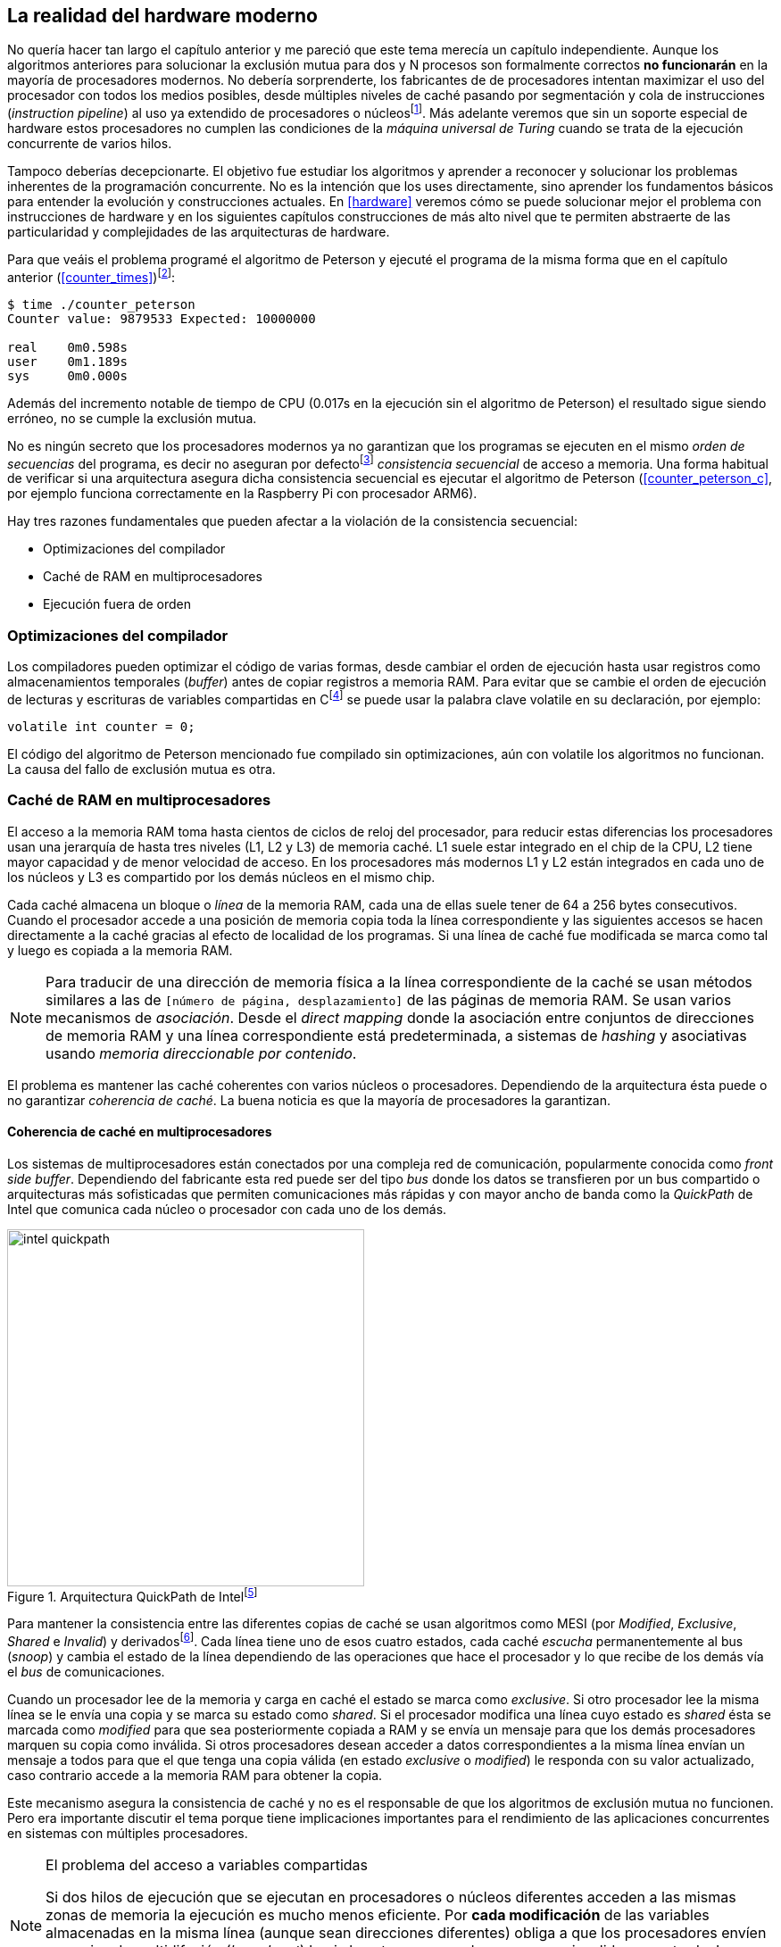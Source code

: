 [[barriers]]
== La realidad del hardware moderno

No quería hacer tan largo el capítulo anterior y me pareció que este tema merecía un capítulo independiente. Aunque los algoritmos anteriores para solucionar la exclusión mutua para dos y N procesos son formalmente correctos *no funcionarán* en la mayoría de procesadores modernos. No debería sorprenderte, los fabricantes de de procesadores intentan maximizar el uso del procesador con todos los medios posibles, desde múltiples niveles de caché pasando por segmentación y cola de instrucciones (_instruction pipeline_) al uso ya extendido de procesadores o núcleosfootnote:[Una de las razones de la popularización de la _programación concurrente_, que permite maximizar y sacar provecho a varios procesadores.]. Más adelante veremos que sin un soporte especial de hardware estos procesadores no cumplen las condiciones de la _máquina universal de Turing_ cuando se trata de la ejecución concurrente de varios hilos.

Tampoco deberías decepcionarte. El objetivo fue estudiar los algoritmos y aprender a reconocer y solucionar los problemas inherentes de la programación concurrente. No es la intención que los uses directamente, sino aprender los fundamentos básicos para entender la evolución y construcciones actuales. En <<hardware>> veremos cómo se puede solucionar mejor el problema con instrucciones de hardware y en los siguientes capítulos construcciones de más alto nivel que te permiten abstraerte de las particularidad y complejidades de las arquitecturas de hardware.


Para que veáis el problema programé el algoritmo de Peterson y ejecuté el programa de la misma forma que en el capítulo anterior (<<counter_times>>)footnoteref:[paciencia, Ten un poco de paciencia, el código está en el libro, ya enlazo la solución correcta un poco más adelante.]:

----
$ time ./counter_peterson
Counter value: 9879533 Expected: 10000000

real    0m0.598s
user    0m1.189s
sys     0m0.000s
----

Además del incremento notable de tiempo de CPU (0.017s en la ejecución sin el algoritmo de Peterson) el resultado sigue siendo erróneo, no se cumple la exclusión mutua.

No es ningún secreto que los procesadores modernos ya no garantizan que los programas se ejecuten en el mismo _orden de secuencias_ del programa, es decir no aseguran por defectofootnote:[Más adelante veremos que se puede hacer bajo demanda, pero tiene un coste importante.] _consistencia secuencial_ de acceso a memoria. Una forma habitual de verificar si una arquitectura asegura dicha consistencia secuencial es ejecutar el algoritmo de Peterson (<<counter_peterson_c>>, por ejemplo funciona correctamente en la Raspberry Pi con procesador ARM6).

Hay tres razones fundamentales que pueden afectar a la violación de la consistencia secuencial:

* Optimizaciones del compilador
* Caché de RAM en multiprocesadores
* Ejecución fuera de orden

=== Optimizaciones del compilador

Los compiladores pueden optimizar el código de varias formas, desde cambiar el orden de ejecución hasta usar registros como almacenamientos temporales (_buffer_) antes de copiar registros a memoria RAM. Para evitar que se cambie el orden de ejecución de lecturas y escrituras de variables compartidas en Cfootnote:[Tiene una semántica similar en C++ y Java, en este último es para evitar que se mantengan copias no sincronizadas en objetos usados en diferentes hilos] se puede usar la palabra clave +volatile+ en su declaración, por ejemplo:

    volatile int counter = 0;


El código del algoritmo de Peterson mencionado fue compilado sin optimizaciones, aún con +volatile+ los algoritmos no funcionan. La causa del fallo de exclusión mutua es otra.

=== Caché de RAM en multiprocesadores

El acceso a la memoria RAM toma hasta cientos de ciclos de reloj del procesador, para reducir estas diferencias los procesadores usan una jerarquía de hasta tres niveles (L1, L2 y L3) de memoria caché. L1 suele estar integrado en el chip de la CPU, L2 tiene mayor capacidad y de menor velocidad de acceso. En los procesadores más modernos L1 y L2 están integrados en cada uno de los núcleos y L3 es compartido por los demás núcleos en el mismo chip.

Cada caché almacena un bloque o _línea_ de la memoria RAM, cada una de ellas suele tener de 64 a 256 bytes consecutivos. Cuando el procesador accede a una posición de memoria copia toda la línea correspondiente y las siguientes accesos se hacen directamente a la caché gracias al efecto de localidad de los programas. Si una línea de caché fue modificada se marca como tal y luego es copiada a la memoria RAM.

[NOTE]
====
Para traducir de una dirección de memoria física a la línea correspondiente de la caché se usan métodos similares a las de `[número de página, desplazamiento]` de las páginas de memoria RAM. Se usan varios mecanismos de _asociación_. Desde el _direct mapping_ donde la asociación entre conjuntos de direcciones de memoria RAM y una línea correspondiente está predeterminada, a sistemas de _hashing_ y asociativas usando _memoria direccionable por contenido_.
====

El problema es mantener las caché coherentes con varios núcleos o procesadores. Dependiendo de la arquitectura ésta puede o no garantizar _coherencia de caché_. La buena noticia es que la mayoría de procesadores la garantizan.

==== Coherencia de caché en multiprocesadores

Los sistemas de multiprocesadores están conectados por una compleja red de comunicación, popularmente conocida como _front side buffer_. Dependiendo del fabricante esta red puede ser del tipo _bus_ donde los datos se transfieren por un bus compartido o arquitecturas más sofisticadas que permiten comunicaciones más rápidas y con mayor ancho de banda como la _QuickPath_ de Intel que comunica cada núcleo o procesador con cada uno de los demás.


[[quickpath]]
.Arquitectura QuickPath de Intelfootnote:[Imagen de _An Introduction to the Intel QuickPath Interconnect, January 2009_ http://www.intel.es/content/dam/doc/white-paper/quick-path-interconnect-introduction-paper.pdf]
image::intel-quickpath.png[height=400, align="center"]

Para mantener la consistencia entre las diferentes copias de caché se usan algoritmos como MESI (por _Modified_, _Exclusive_, _Shared_ e _Invalid_) y derivadosfootnote:[Por ejemplo MESIF en Intel, F por _forward_.]. Cada línea tiene uno de esos cuatro estados, cada caché _escucha_ permanentemente al bus (_snoop_) y cambia el estado de la línea dependiendo de las operaciones que hace el procesador y lo que recibe de los demás vía el _bus_ de comunicaciones.

Cuando un procesador lee de la memoria y carga en caché el estado se marca como _exclusive_. Si otro procesador lee la misma línea se le envía una copia y se marca su estado como _shared_. Si el procesador modifica una línea cuyo estado es _shared_ ésta se marcada como _modified_ para que sea posteriormente copiada a RAM y se envía un mensaje para que los demás procesadores marquen su copia como inválida. Si otros procesadores desean acceder a datos correspondientes a la misma línea envían un mensaje a todos para que el que tenga una copia válida (en estado _exclusive_ o _modified_) le responda con su valor actualizado, caso contrario accede a la memoria RAM para obtener la copia.

Este mecanismo asegura la consistencia de caché y no es el responsable de que los algoritmos de exclusión mutua no funcionen. Pero era importante discutir el tema porque tiene implicaciones importantes para el rendimiento de las aplicaciones concurrentes en sistemas con múltiples procesadores.

[NOTE]
.El problema del acceso a variables compartidas
====
Si dos hilos de ejecución que se ejecutan en procesadores o núcleos diferentes acceden a las mismas zonas de memoria la ejecución es mucho menos eficiente. Por *cada modificación* de las variables almacenadas en la misma línea (aunque sean direcciones diferentes) obliga a que los procesadores envíen mensajes de multidifusión (_broadcast_) hacia los otros procesadores para que invaliden su entrada. Lo que provoca que estos envíen mensajes para cada acceso a las mismas variables y esperen el resultado de la copia válida.
====

El código de <<counter_local_c>> es similar al contador original <<counter_c>> con la única diferencia que la suma se hace sobre una variable local en cada hilo (i.e. no compartidas) y sólo se incrementa la global al final del bucle.

----
// The global variable
int local_counter = 0;

for (i=0; i < max; i++) {
    local_counter += 1;
}

// Add to the shared variable
counter += local_counter;
----

Podéis comparar los tiempos en un sistema con al menos dos núcleos y veréis que el que usa variables locales consume menos del 50% de tiempo de CPU.

[[false_sharing]]
[NOTE]
._False sharing_
====
Si se va a iterar muy frecuentemente (_spinning_) sobre variables es mejor asegurarse que no compartan líneas de caché, por ejemplo por usar las mismas direcciones o posiciones cercanas en un array. Si es posible es mejor hacerlo con variables _distantes_ (por ejemplo locales de cada hilo) para evitar el efecto conocido como _false sharing_ que obliga al intercambio de mensajes vía el _front side bus_ aunque sean direcciones diferentes.
====



=== Ejecución fuera de orden

El problema con la implementación de los algoritmos de exclusión mutua es la ejecución fuera de orden (_out of order execution_) o _ejecución dinámica_. Los procesadores reordenan las instrucciones con el objeto de optimizar la ejecución ahorrando ciclos de reloj. Por ejemplo porque ya tiene valores cargados en registros, o porque una instrucción posterior ya ha sido decodificada en el _pipeline_. Por lo tanto el procesador no asegura la consistencia secuencial con respecto al orden del programa. En cambio usa mecanismos de _dependencias causales_ o _débiles_ (_weak dependencies_) de acceso a memoria.

Esta dependencia causal funciona de la siguiente manera, supongamos un programa con las siguientes instrucciones:

    a = x
    b = y
    c = a * 2

El procesador puede ejecutarlas en diferentes secuencias sin que afecte al resultado, por ejemplo:

    a = x
    c = a * 2
    b = y

o

    b = y
    a = x
    c = a * 2


Detecta que la asignación a +c+ la puede hacer antes que +b+, o a la de +b+ antes que a +a+ porque no hay dependencias entre ellas. Esto funciona perfectamente en procesos independientes, pero si se trata de hilos independientes que se ejecutan en diferentes procesadores cada uno de ellos es incapaz de asegurar las dependencias causales entre ambos procesos. Tomemos el algoritmo correcta más sencillo, <<peterson>>, cuya entrada a la sección crítica es:

----
states[0] = True
turn = 1
while states[1] and turn == 1:
    pass
----

El procesador no tiene en cuenta que las variables son modificadas por otros procesos, incluso no encuentra la dependencia entre +states[0]+ y +states[1]+, para el procesador son dos variables independientes que no tienen dependencia en _esta secuencia_. Por lo que es factible que las ejecute en el siguiente ordenfootnote:[Estoy exagerando, recordad que esas instrucciones son de alto nivel y que cada una de ellas son varias instrucciones de procesador, pero creo que la analogía es razonable y se entiende mejor.]:

----
turn = 1
while states[1] and turn == 1:
    pass
states[0] = True

   BOOOM!!!
----

Por supuesto eso haría que el algoritmo de exclusión mutua fallase. Para solucionarlo debes pedir _bajo demanda_ que el procesador respete el orden de acceso a memoria de nuestro programa, esto se hace con las _barreras de memoria_


=== Barreras de memoria

Para hacer que el algoritmo funcione correctamente debemos especificar _barreras_ (_fences_ o _barriers_) al ordenador para impedir que ejecute ciertas instrucciones en un orden que puede resultar erróneo entre procesos diferentes. Una instrucción de *barrera general* indica al procesador:

. Antes de continuar deben ejecutarse todas las operaciones de lectura y escritura que están antes la barrera.

. Ninguna operación de lectura o escritura posterior a la barrera deben ejecutarse antes que ésta.

Aunque en el código de ejemplo no hay dependencias detectables entre ellas, supongamos que deseamos que la asignación de +c+ sea siempre posterior a la asignación de +a+ y +b+. Debemos insertar una barrera entre ellas:

    a = x
    b = y
    BARRIER()
    c = a * 2

Esto forzará a que ambas asignaciones y lecturas de +x+ e +y+ se ejecuten antes de la asignación a +c+ lo que sólo permitirá la siguiente alternativa además de la secuencia original:

    b = y
    a = x
    BARRIER()
    c = a * 2

Para hacer que el algoritmo de Peterson funcione debemos insertar una barrera entre la asignación de +states+ y +turn+ y el while que verifica el turno y el estado del otro proceso:

----
states[0] = True
turn = 1
BARRIER()
while states[1] and turn == 1:
    pass
----

Así el código ya funcionará correctamente.

[NOTE]
====
Hay diferentes tipos de barreras y varían entre arquitecturas. Las tres típicas son la _general_, la de _lectura_ y la de _escritura_. La primera es la que acabamos de ver, la de lectura se aplican sólo a las operaciones de lectura y la última sólo a las de escrituras.

También hay variaciones, como las _acquire_ y _release_. Si estáis interesados en aprender más sobre ellas y cómo afectan al desarrollo del núcleo Linux, un buen enlace para comenzar <<Barriers>>.
====

==== Uso de barreras
Los procesadores con ejecución fuera de orden no se popularizaron hasta mediados de 1990 (con la introducción del procesador Power1) por la complejidad que significaba en el diseño y fabricación. Las diferencias entre arquitecturas hicieron que cada una de ellas incluyese diferentes tipos de barreras, por lo que no existen instrucciones estándares y mucho menos instrucciones específicas en los lenguajes de programación de alto nivel.

Afortunadamente esos problemas los solucionan los _builtin macros_ de los compiladores, por ejemplo los de operaciones atómicas del compilador GCC <<Atomics>>. El compilador define macros que usamos como funciones normales dentro del programa, luego el compilador inserta el código ensamblador correspondiente para cada arquitectura. Veréis que hay bastantes _macros atómicos_, algunos de ellas las analizaremos y usaremos en el siguiente capítulo, por ahora nos interesa el que inserta una barrera: `__atomic_thread_fence` footnote:[Este macro es <<Atomics, para las versiones más modernas de GCC>>, en las antiguas versiones es `__sync_synchronize`, se recomienda al menos la versión 4.8 del GCC.].

Lo único que debemos hacer es insertar la _llamada_ tal como en el siguiente fragmento de entrada a la sección crítica del <<counter_peterson_c, código completo en C>>:

[source,c]
----
void lock(int i) {
    int j =  (i + 1) % 2;

    states[i] = 1;
    turn = j;
    __atomic_thread_fence();
    while (states[j] && turn == j);
}
----

Y la ejecución si es correcta y lo que esperábamos:

----
$ time ./counter_peterson
Counter value: 10000000 Expected: 10000000
real    0m0.616s
user    0m1.230s
sys     0m0.000s
----


En ese punto del programa el GCC las siguientes instrucciones para las diferentes arquitecturas:

.Intel 64 bits
----
    mfence
----

.Intel 32 bits
----
    lock orl    $0, (%esp)
----


.ARMv6 de 32 bits (Raspberry Pi 1)
----
    mcr     p15, 0, r0, c7, c10, 5
----

.ARMv7 y siguientes
----
    dmb
----

=== Recapitulación

En este capítulo hemos explicado uno de los mayores problemas ocasionados por la ejecución fuera de orden de los procesadores modernos, cómo solucionarlos y los problemas de rendimiento. Pero el uso de barreras no es el mejor método de la sincronización entre procesos concurrentes, tiene un coste elevado (varios cientos de ciclos de reloj) que se suman a la presión que introducimos al sistema de caché. No sólo eso, también es complicado saber exactamente donde hay que implementar las barreras y al mismo tiempo no abusar de ellas por el enorme coste que introducen (si queréis hacer un buen ejercicio demostrativo, implementad el algoritmo de la panadería y haced que funcione con el menor número de barreras posibles, no es nada obvio).

En el próximo capítulo analizaremos soluciones mejores de hardware que permiten no solo la exclusión mutua sino implementar mecanismos de consenso para cualquier número de procesos.
